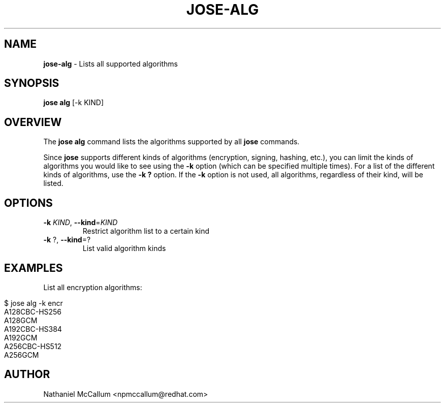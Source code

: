 .\" generated with Ronn/v0.7.3
.\" http://github.com/rtomayko/ronn/tree/0.7.3
.
.TH "JOSE\-ALG" "1" "May 2017" "" ""
.
.SH "NAME"
\fBjose\-alg\fR \- Lists all supported algorithms
.
.SH "SYNOPSIS"
\fBjose alg\fR [\-k KIND]
.
.SH "OVERVIEW"
The \fBjose alg\fR command lists the algorithms supported by all \fBjose\fR commands\.
.
.P
Since \fBjose\fR supports different kinds of algorithms (encryption, signing, hashing, etc\.), you can limit the kinds of algorithms you would like to see using the \fB\-k\fR option (which can be specified multiple times)\. For a list of the different kinds of algorithms, use the \fB\-k ?\fR option\. If the \fB\-k\fR option is not used, all algorithms, regardless of their kind, will be listed\.
.
.SH "OPTIONS"
.
.TP
\fB\-k\fR \fIKIND\fR, \fB\-\-kind\fR=\fIKIND\fR
Restrict algorithm list to a certain kind
.
.TP
\fB\-k\fR ?, \fB\-\-kind\fR=?
List valid algorithm kinds
.
.SH "EXAMPLES"
List all encryption algorithms:
.
.IP "" 4
.
.nf

$ jose alg \-k encr
A128CBC\-HS256
A128GCM
A192CBC\-HS384
A192GCM
A256CBC\-HS512
A256GCM
.
.fi
.
.IP "" 0
.
.SH "AUTHOR"
Nathaniel McCallum <npmccallum@redhat\.com>

